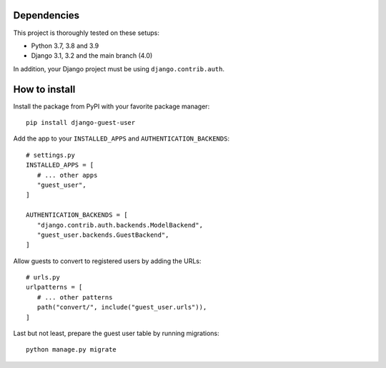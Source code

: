 Dependencies
============

This project is thoroughly tested on these setups:

- Python 3.7, 3.8 and 3.9
- Django 3.1, 3.2 and the main branch (4.0)

In addition, your Django project must be using ``django.contrib.auth``.

How to install
==============

Install the package from PyPI with your favorite package manager::

   pip install django-guest-user

Add the app to your ``INSTALLED_APPS`` and ``AUTHENTICATION_BACKENDS``::

   # settings.py
   INSTALLED_APPS = [
      # ... other apps
      "guest_user",
   ]

   AUTHENTICATION_BACKENDS = [
      "django.contrib.auth.backends.ModelBackend",
      "guest_user.backends.GuestBackend",
   ]

Allow guests to convert to registered users by adding the URLs::

   # urls.py
   urlpatterns = [
      # ... other patterns
      path("convert/", include("guest_user.urls")),
   ]

Last but not least, prepare the guest user table by running migrations::

    python manage.py migrate
